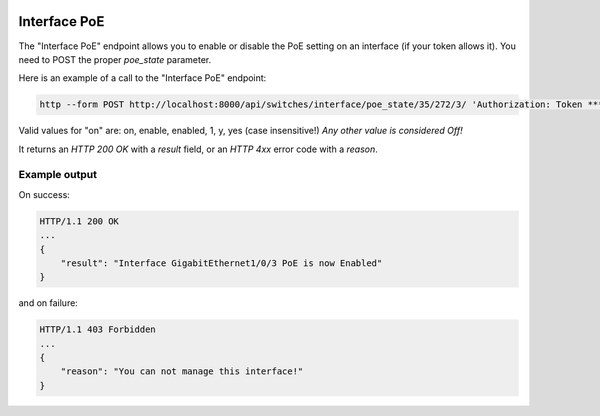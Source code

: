 .. image:: ../_static/openl2m_logo.png

=============
Interface PoE
=============

The "Interface PoE" endpoint allows you to enable or disable the PoE setting on an interface (if your token allows it).
You need to POST the proper *poe_state* parameter.

Here is an example of a call to the "Interface PoE" endpoint:

.. code-block:: python

    http --form POST http://localhost:8000/api/switches/interface/poe_state/35/272/3/ 'Authorization: Token ***34b' poe_state=On

Valid values for "on" are: on, enable, enabled, 1, y, yes  (case insensitive!) *Any other value is considered Off!*

It returns an *HTTP 200 OK* with a *result* field, or an *HTTP 4xx* error code with a *reason*.


Example output
--------------

On success:

.. code-block:: python

    HTTP/1.1 200 OK
    ...
    {
        "result": "Interface GigabitEthernet1/0/3 PoE is now Enabled"
    }


and on failure:

.. code-block:: python

    HTTP/1.1 403 Forbidden
    ...
    {
        "reason": "You can not manage this interface!"
    }
